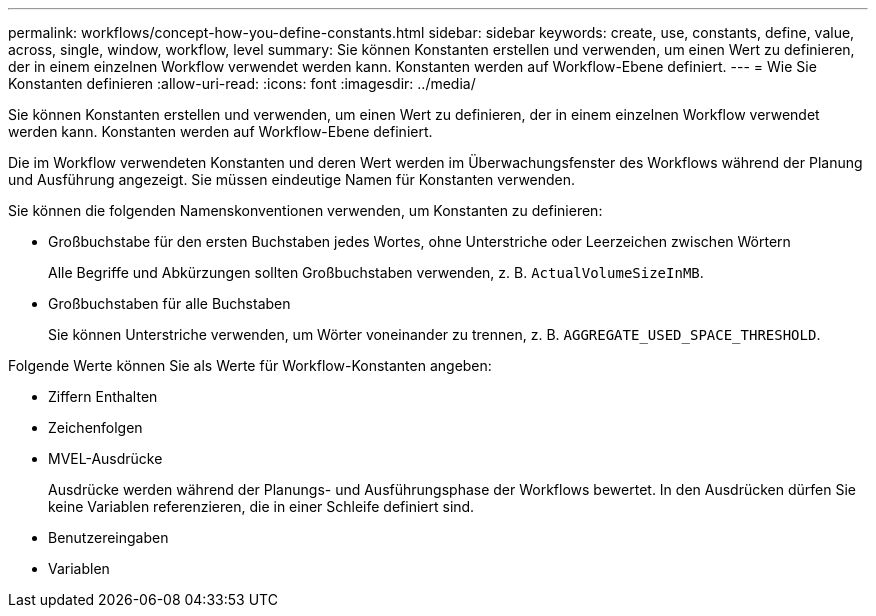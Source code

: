 ---
permalink: workflows/concept-how-you-define-constants.html 
sidebar: sidebar 
keywords: create, use, constants, define, value, across, single, window, workflow, level 
summary: Sie können Konstanten erstellen und verwenden, um einen Wert zu definieren, der in einem einzelnen Workflow verwendet werden kann. Konstanten werden auf Workflow-Ebene definiert. 
---
= Wie Sie Konstanten definieren
:allow-uri-read: 
:icons: font
:imagesdir: ../media/


[role="lead"]
Sie können Konstanten erstellen und verwenden, um einen Wert zu definieren, der in einem einzelnen Workflow verwendet werden kann. Konstanten werden auf Workflow-Ebene definiert.

Die im Workflow verwendeten Konstanten und deren Wert werden im Überwachungsfenster des Workflows während der Planung und Ausführung angezeigt. Sie müssen eindeutige Namen für Konstanten verwenden.

Sie können die folgenden Namenskonventionen verwenden, um Konstanten zu definieren:

* Großbuchstabe für den ersten Buchstaben jedes Wortes, ohne Unterstriche oder Leerzeichen zwischen Wörtern
+
Alle Begriffe und Abkürzungen sollten Großbuchstaben verwenden, z. B. `ActualVolumeSizeInMB`.

* Großbuchstaben für alle Buchstaben
+
Sie können Unterstriche verwenden, um Wörter voneinander zu trennen, z. B. `AGGREGATE_USED_SPACE_THRESHOLD`.



Folgende Werte können Sie als Werte für Workflow-Konstanten angeben:

* Ziffern Enthalten
* Zeichenfolgen
* MVEL-Ausdrücke
+
Ausdrücke werden während der Planungs- und Ausführungsphase der Workflows bewertet. In den Ausdrücken dürfen Sie keine Variablen referenzieren, die in einer Schleife definiert sind.

* Benutzereingaben
* Variablen

